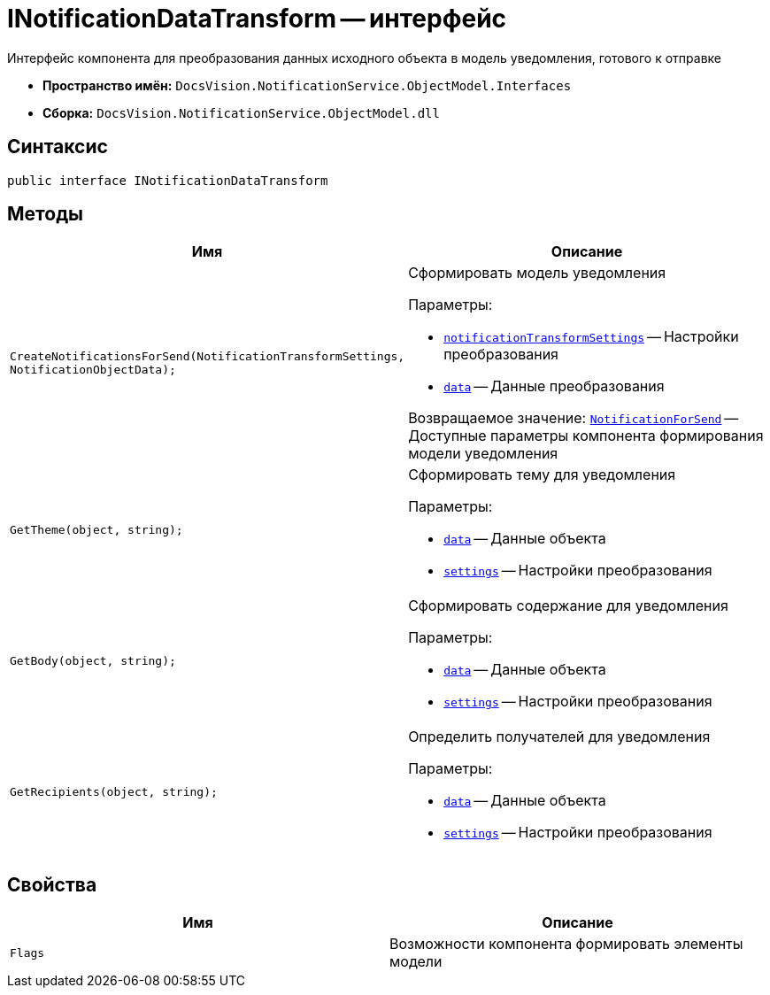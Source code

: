 = INotificationDataTransform -- интерфейс

Интерфейс компонента для преобразования данных исходного объекта в модель уведомления, готового к отправке

* *Пространство имён:* `DocsVision.NotificationService.ObjectModel.Interfaces`
* *Сборка:* `DocsVision.NotificationService.ObjectModel.dll`

== Синтаксис

[source,csharp]
----
public interface INotificationDataTransform
----

== Методы

[cols=",",options="header"]
|===
|Имя |Описание

|`CreateNotificationsForSend(NotificationTransformSettings, NotificationObjectData);`
a|Сформировать модель уведомления

.Параметры:
* `xref:Entities/NotificationTransformSettings_CL.adoc[notificationTransformSettings]` -- Настройки преобразования
* `xref:Entities/NotificationObjectData_CL.adoc[data]` -- Данные преобразования

Возвращаемое значение: `xref:Entities/NotificationForSend_CL.adoc[NotificationForSend]` -- Доступные параметры компонента формирования модели уведомления

|`GetTheme(object, string);`
a|Сформировать тему для уведомления

.Параметры:
* `http://msdn.microsoft.com/ru-ru/library/system.object.aspx[data]` -- Данные объекта
* `http://msdn.microsoft.com/ru-ru/library/system.string.aspx[settings]` -- Настройки преобразования

|`GetBody(object, string);`
a|Сформировать содержание для уведомления

.Параметры:
* `http://msdn.microsoft.com/ru-ru/library/system.object.aspx[data]` -- Данные объекта
* `http://msdn.microsoft.com/ru-ru/library/system.string.aspx[settings]` -- Настройки преобразования

|`GetRecipients(object, string);`
a|Определить получателей для уведомления

.Параметры:
* `http://msdn.microsoft.com/ru-ru/library/system.object.aspx[data]` -- Данные объекта
* `http://msdn.microsoft.com/ru-ru/library/system.string.aspx[settings]` -- Настройки преобразования

|===

== Свойства

[cols=",",options="header"]
|===
|Имя |Описание

|`Flags`
|Возможности компонента формировать элементы модели

|===